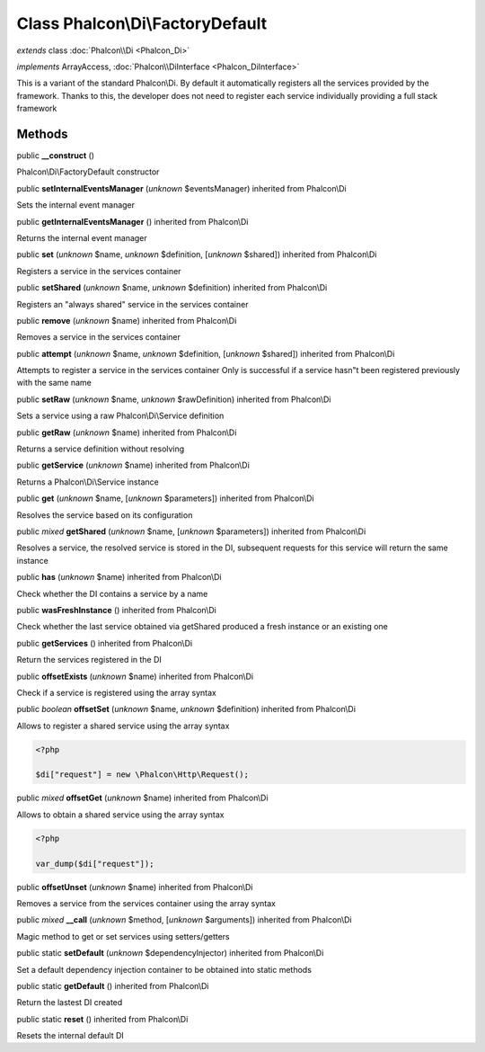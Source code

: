 Class **Phalcon\\Di\\FactoryDefault**
=====================================

*extends* class :doc:`Phalcon\\Di <Phalcon_Di>`

*implements* ArrayAccess, :doc:`Phalcon\\DiInterface <Phalcon_DiInterface>`

This is a variant of the standard Phalcon\\Di. By default it automatically registers all the services provided by the framework. Thanks to this, the developer does not need to register each service individually providing a full stack framework


Methods
-------

public  **__construct** ()

Phalcon\\Di\\FactoryDefault constructor



public  **setInternalEventsManager** (*unknown* $eventsManager) inherited from Phalcon\\Di

Sets the internal event manager



public  **getInternalEventsManager** () inherited from Phalcon\\Di

Returns the internal event manager



public  **set** (*unknown* $name, *unknown* $definition, [*unknown* $shared]) inherited from Phalcon\\Di

Registers a service in the services container



public  **setShared** (*unknown* $name, *unknown* $definition) inherited from Phalcon\\Di

Registers an "always shared" service in the services container



public  **remove** (*unknown* $name) inherited from Phalcon\\Di

Removes a service in the services container



public  **attempt** (*unknown* $name, *unknown* $definition, [*unknown* $shared]) inherited from Phalcon\\Di

Attempts to register a service in the services container Only is successful if a service hasn"t been registered previously with the same name



public  **setRaw** (*unknown* $name, *unknown* $rawDefinition) inherited from Phalcon\\Di

Sets a service using a raw Phalcon\\Di\\Service definition



public  **getRaw** (*unknown* $name) inherited from Phalcon\\Di

Returns a service definition without resolving



public  **getService** (*unknown* $name) inherited from Phalcon\\Di

Returns a Phalcon\\Di\\Service instance



public  **get** (*unknown* $name, [*unknown* $parameters]) inherited from Phalcon\\Di

Resolves the service based on its configuration



public *mixed*  **getShared** (*unknown* $name, [*unknown* $parameters]) inherited from Phalcon\\Di

Resolves a service, the resolved service is stored in the DI, subsequent requests for this service will return the same instance



public  **has** (*unknown* $name) inherited from Phalcon\\Di

Check whether the DI contains a service by a name



public  **wasFreshInstance** () inherited from Phalcon\\Di

Check whether the last service obtained via getShared produced a fresh instance or an existing one



public  **getServices** () inherited from Phalcon\\Di

Return the services registered in the DI



public  **offsetExists** (*unknown* $name) inherited from Phalcon\\Di

Check if a service is registered using the array syntax



public *boolean*  **offsetSet** (*unknown* $name, *unknown* $definition) inherited from Phalcon\\Di

Allows to register a shared service using the array syntax 

.. code-block:: php

    <?php

    $di["request"] = new \Phalcon\Http\Request();




public *mixed*  **offsetGet** (*unknown* $name) inherited from Phalcon\\Di

Allows to obtain a shared service using the array syntax 

.. code-block:: php

    <?php

    var_dump($di["request"]);




public  **offsetUnset** (*unknown* $name) inherited from Phalcon\\Di

Removes a service from the services container using the array syntax



public *mixed*  **__call** (*unknown* $method, [*unknown* $arguments]) inherited from Phalcon\\Di

Magic method to get or set services using setters/getters



public static  **setDefault** (*unknown* $dependencyInjector) inherited from Phalcon\\Di

Set a default dependency injection container to be obtained into static methods



public static  **getDefault** () inherited from Phalcon\\Di

Return the lastest DI created



public static  **reset** () inherited from Phalcon\\Di

Resets the internal default DI




